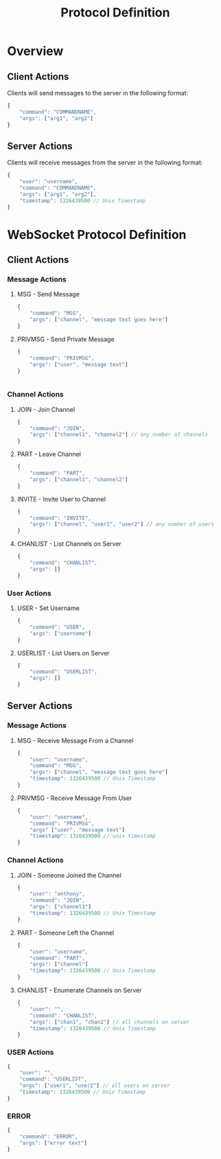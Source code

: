 #+TITLE: Protocol Definition
#+Author:

* Overview

** Client Actions

   Clients will send messages to the server in the following format:

#+BEGIN_SRC js
  {
      "command": "COMMANDNAME",
      "args": ["arg1", "arg2"]
  }
#+END_SRC

** Server Actions

   Clients will receive messages from the server in the following
   format:

#+BEGIN_SRC js
  {
      "user": "username",
      "command": "COMMANDNAME",
      "args": ["arg1", "arg2"],
      "timestamp": 1326439500 // Unix Timestamp
  }
#+END_SRC


* WebSocket Protocol Definition

** Client Actions

*** Message Actions

**** MSG - Send Message

#+BEGIN_SRC js
  {
      "command": "MSG",
      "args": ["channel", "message text goes here"]
  }
#+END_SRC

**** PRIVMSG - Send Private Message

#+BEGIN_SRC js
  {
      "command": "PRIVMSG",
      "args": ["user", "message text"]
  }
#+END_SRC

#+BEGIN_SRC js

#+END_SRC


*** Channel Actions

**** JOIN - Join Channel

#+BEGIN_SRC js
  {
      "command": "JOIN",
      "args": ["channel1", "channel2"] // any number of channels
  }
#+END_SRC

**** PART - Leave Channel

#+BEGIN_SRC js
  {
      "command": "PART",
      "args": ["channel1", "channel2"]
  }

#+END_SRC

**** INVITE - Invite User to Channel

#+BEGIN_SRC js
  {
      "command": "INVITE",
      "args": ["channel", "user1", "user2"] // any number of users
  }
#+END_SRC

**** CHANLIST - List Channels on Server

#+BEGIN_SRC js
  {
      "command": "CHANLIST",
      "args": []
  }

#+END_SRC
*** User Actions

**** USER - Set Username

#+BEGIN_SRC js
  {
      "command": "USER",
      "args": ["username"]
  }
#+END_SRC

**** USERLIST - List Users on Server
#+BEGIN_SRC js
  {
      "command": "USERLIST",
      "args": []
  }
#+END_SRC
** Server Actions

*** Message Actions

**** MSG - Receive Message From a Channel
#+BEGIN_SRC js
  {
      "user": "username",
      "command": "MSG",
      "args": ["channel", "message text goes here"]
      "timestamp": 1326439500 // Unix Timestamp
  }
#+END_SRC

**** PRIVMSG - Receive Message From User
#+BEGIN_SRC js
  {
      "user": "username",
      "command": "PRIVMSG",
      "args" ["user", "message text"]
      "timestamp": 1326439500 // unix timestamp
  }
#+END_SRC
*** Channel Actions

**** JOIN - Someone Joined the Channel

#+BEGIN_SRC js
  {
      "user": "anthony",
      "command": "JOIN",
      "args": ["channel1"]
      "timestamp": 1326439500 // Unix Timestamp
  }
#+END_SRC

**** PART - Someone Left the Channel

#+BEGIN_SRC js
  {
      "user": "username",
      "command": "PART",
      "args": ["channel"]
      "timestamp": 1326439500 // Unix Timestamp
  }

#+END_SRC
**** CHANLIST - Enumerate Channels on Server
#+BEGIN_SRC js
  {
      "user": "",
      "command": "CHANLIST",
      "args": ["chan1", "chan2"] // all channels on server
      "timestamp": 1326439500 // Unix Timestamp
  }
#+END_SRC

*** USER Actions

#+BEGIN_SRC js
  {
      "user": "",
      "command": "USERLIST",
      "args": ["user1", "user2"] // all users on server
      "timestamp": 1326439500 // Unix Timestamp
  }
#+END_SRC

*** ERROR
#+BEGIN_SRC js
  {
      "command": "ERROR",
      "args": ["error text"]
  }
#+END_SRC
